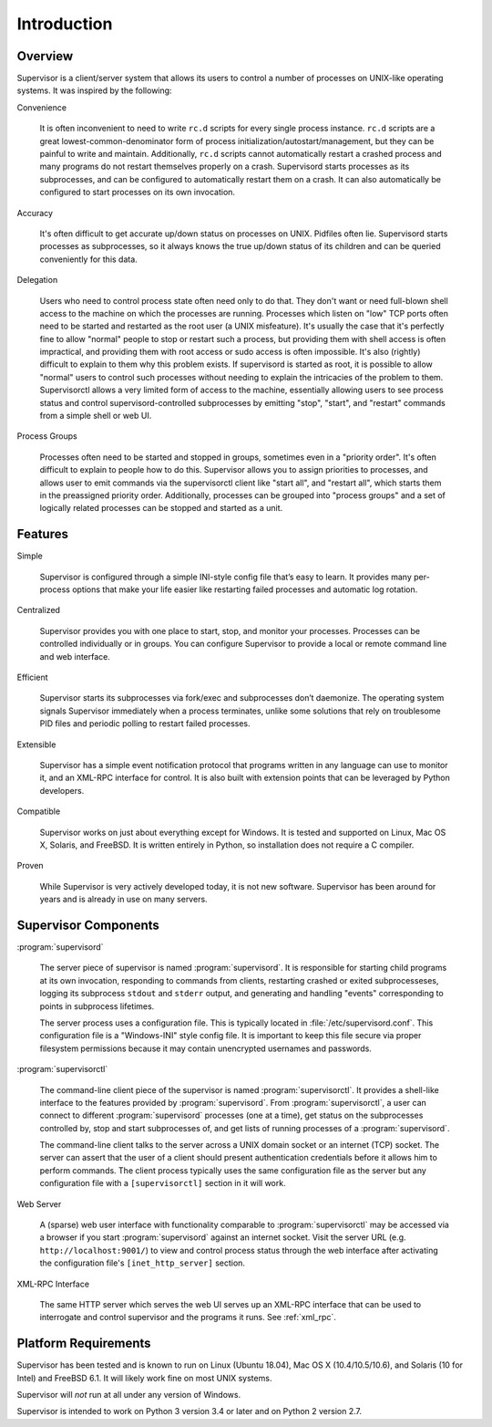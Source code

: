 Introduction
============

Overview
--------

Supervisor is a client/server system that allows its users to control
a number of processes on UNIX-like operating systems.  It was inspired
by the following:

Convenience

  It is often inconvenient to need to write ``rc.d`` scripts for every
  single process instance.  ``rc.d`` scripts are a great
  lowest-common-denominator form of process
  initialization/autostart/management, but they can be painful to
  write and maintain.  Additionally, ``rc.d`` scripts cannot
  automatically restart a crashed process and many programs do not
  restart themselves properly on a crash.  Supervisord starts
  processes as its subprocesses, and can be configured to
  automatically restart them on a crash.  It can also automatically be
  configured to start processes on its own invocation.

Accuracy

  It's often difficult to get accurate up/down status on processes on
  UNIX.  Pidfiles often lie.  Supervisord starts processes as
  subprocesses, so it always knows the true up/down status of its
  children and can be queried conveniently for this data.

Delegation

  Users who need to control process state often need only to do that.
  They don't want or need full-blown shell access to the machine on
  which the processes are running.  Processes which listen on "low"
  TCP ports often need to be started and restarted as the root user (a
  UNIX misfeature).  It's usually the case that it's perfectly fine to
  allow "normal" people to stop or restart such a process, but
  providing them with shell access is often impractical, and providing
  them with root access or sudo access is often impossible.  It's also
  (rightly) difficult to explain to them why this problem exists.  If
  supervisord is started as root, it is possible to allow "normal"
  users to control such processes without needing to explain the
  intricacies of the problem to them.  Supervisorctl allows a very
  limited form of access to the machine, essentially allowing users to
  see process status and control supervisord-controlled subprocesses
  by emitting "stop", "start", and "restart" commands from a simple
  shell or web UI.

Process Groups

  Processes often need to be started and stopped in groups, sometimes
  even in a "priority order".  It's often difficult to explain to
  people how to do this.  Supervisor allows you to assign priorities
  to processes, and allows user to emit commands via the supervisorctl
  client like "start all", and "restart all", which starts them in the
  preassigned priority order.  Additionally, processes can be grouped
  into "process groups" and a set of logically related processes can
  be stopped and started as a unit.

Features
--------

Simple

  Supervisor is configured through a simple INI-style config file
  that’s easy to learn. It provides many per-process options that make
  your life easier like restarting failed processes and automatic log
  rotation.

Centralized

  Supervisor provides you with one place to start, stop, and monitor
  your processes. Processes can be controlled individually or in
  groups. You can configure Supervisor to provide a local or remote
  command line and web interface.

Efficient

  Supervisor starts its subprocesses via fork/exec and subprocesses
  don’t daemonize. The operating system signals Supervisor immediately
  when a process terminates, unlike some solutions that rely on
  troublesome PID files and periodic polling to restart failed
  processes.

Extensible

  Supervisor has a simple event notification protocol that programs
  written in any language can use to monitor it, and an XML-RPC
  interface for control. It is also built with extension points that
  can be leveraged by Python developers.

Compatible

  Supervisor works on just about everything except for Windows. It is
  tested and supported on Linux, Mac OS X, Solaris, and FreeBSD. It is
  written entirely in Python, so installation does not require a C
  compiler.

Proven

  While Supervisor is very actively developed today, it is not new
  software. Supervisor has been around for years and is already in use
  on many servers.

Supervisor Components
---------------------

:program:`supervisord`

  The server piece of supervisor is named :program:`supervisord`.  It
  is responsible for starting child programs at its own invocation,
  responding to commands from clients, restarting crashed or exited
  subprocesseses, logging its subprocess ``stdout`` and ``stderr``
  output, and generating and handling "events" corresponding to points
  in subprocess lifetimes.

  The server process uses a configuration file.  This is typically
  located in :file:`/etc/supervisord.conf`.  This configuration file
  is a "Windows-INI" style config file.  It is important to keep this
  file secure via proper filesystem permissions because it may contain
  unencrypted usernames and passwords.

:program:`supervisorctl`

  The command-line client piece of the supervisor is named
  :program:`supervisorctl`.  It provides a shell-like interface to the
  features provided by :program:`supervisord`.  From
  :program:`supervisorctl`, a user can connect to different
  :program:`supervisord` processes (one at a time), get status on the
  subprocesses controlled by, stop and start subprocesses of, and get lists of
  running processes of a :program:`supervisord`.

  The command-line client talks to the server across a UNIX domain
  socket or an internet (TCP) socket.  The server can assert that the
  user of a client should present authentication credentials before it
  allows him to perform commands.  The client process typically uses
  the same configuration file as the server but any configuration file
  with a ``[supervisorctl]`` section in it will work.

Web Server

  A (sparse) web user interface with functionality comparable to
  :program:`supervisorctl` may be accessed via a browser if you start
  :program:`supervisord` against an internet socket.  Visit the server
  URL (e.g. ``http://localhost:9001/``) to view and control process
  status through the web interface after activating the configuration
  file's ``[inet_http_server]`` section.

XML-RPC Interface

  The same HTTP server which serves the web UI serves up an XML-RPC
  interface that can be used to interrogate and control supervisor and
  the programs it runs.  See :ref:`xml_rpc`.

Platform Requirements
---------------------

Supervisor has been tested and is known to run on Linux (Ubuntu 18.04),
Mac OS X (10.4/10.5/10.6), and Solaris (10 for Intel) and FreeBSD 6.1.
It will likely work fine on most UNIX systems.

Supervisor will *not* run at all under any version of Windows.

Supervisor is intended to work on Python 3 version 3.4 or later
and on Python 2 version 2.7.
